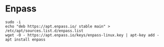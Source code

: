 #+STARTUP: showall indent

* Enpass

#+begin_src shell
sudo -i
echo "deb https://apt.enpass.io/ stable main" > /etc/apt/sources.list.d/enpass.list
wget -O - https://apt.enpass.io/keys/enpass-linux.key | apt-key add -
apt install enpass
#+end_src
